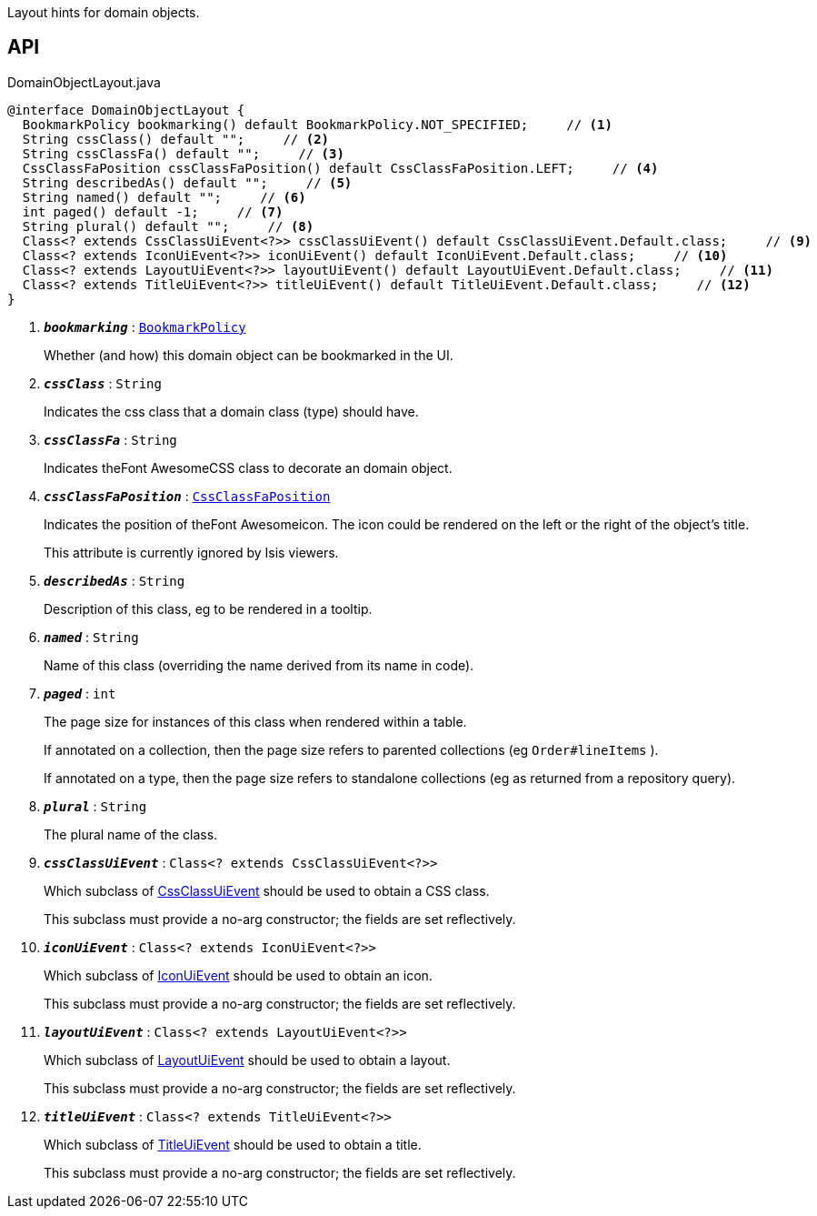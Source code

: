 :Notice: Licensed to the Apache Software Foundation (ASF) under one or more contributor license agreements. See the NOTICE file distributed with this work for additional information regarding copyright ownership. The ASF licenses this file to you under the Apache License, Version 2.0 (the "License"); you may not use this file except in compliance with the License. You may obtain a copy of the License at. http://www.apache.org/licenses/LICENSE-2.0 . Unless required by applicable law or agreed to in writing, software distributed under the License is distributed on an "AS IS" BASIS, WITHOUT WARRANTIES OR  CONDITIONS OF ANY KIND, either express or implied. See the License for the specific language governing permissions and limitations under the License.

Layout hints for domain objects.

== API

.DomainObjectLayout.java
[source,java]
----
@interface DomainObjectLayout {
  BookmarkPolicy bookmarking() default BookmarkPolicy.NOT_SPECIFIED;     // <.>
  String cssClass() default "";     // <.>
  String cssClassFa() default "";     // <.>
  CssClassFaPosition cssClassFaPosition() default CssClassFaPosition.LEFT;     // <.>
  String describedAs() default "";     // <.>
  String named() default "";     // <.>
  int paged() default -1;     // <.>
  String plural() default "";     // <.>
  Class<? extends CssClassUiEvent<?>> cssClassUiEvent() default CssClassUiEvent.Default.class;     // <.>
  Class<? extends IconUiEvent<?>> iconUiEvent() default IconUiEvent.Default.class;     // <.>
  Class<? extends LayoutUiEvent<?>> layoutUiEvent() default LayoutUiEvent.Default.class;     // <.>
  Class<? extends TitleUiEvent<?>> titleUiEvent() default TitleUiEvent.Default.class;     // <.>
}
----

<.> `[teal]#*_bookmarking_*#` : `xref:system:generated:index/applib/annotation/BookmarkPolicy.adoc[BookmarkPolicy]`
+
--
Whether (and how) this domain object can be bookmarked in the UI.
--
<.> `[teal]#*_cssClass_*#` : `String`
+
--
Indicates the css class that a domain class (type) should have.
--
<.> `[teal]#*_cssClassFa_*#` : `String`
+
--
Indicates theFont AwesomeCSS class to decorate an domain object.
--
<.> `[teal]#*_cssClassFaPosition_*#` : `xref:system:generated:index/applib/layout/component/CssClassFaPosition.adoc[CssClassFaPosition]`
+
--
Indicates the position of theFont Awesomeicon. The icon could be rendered on the left or the right of the object's title.

This attribute is currently ignored by Isis viewers.
--
<.> `[teal]#*_describedAs_*#` : `String`
+
--
Description of this class, eg to be rendered in a tooltip.
--
<.> `[teal]#*_named_*#` : `String`
+
--
Name of this class (overriding the name derived from its name in code).
--
<.> `[teal]#*_paged_*#` : `int`
+
--
The page size for instances of this class when rendered within a table.

If annotated on a collection, then the page size refers to parented collections (eg `Order#lineItems` ).

If annotated on a type, then the page size refers to standalone collections (eg as returned from a repository query).
--
<.> `[teal]#*_plural_*#` : `String`
+
--
The plural name of the class.
--
<.> `[teal]#*_cssClassUiEvent_*#` : `Class<? extends CssClassUiEvent<?>>`
+
--
Which subclass of xref:system:generated:index/applib/events/ui/CssClassUiEvent.adoc[CssClassUiEvent] should be used to obtain a CSS class.

This subclass must provide a no-arg constructor; the fields are set reflectively.
--
<.> `[teal]#*_iconUiEvent_*#` : `Class<? extends IconUiEvent<?>>`
+
--
Which subclass of xref:system:generated:index/applib/events/ui/IconUiEvent.adoc[IconUiEvent] should be used to obtain an icon.

This subclass must provide a no-arg constructor; the fields are set reflectively.
--
<.> `[teal]#*_layoutUiEvent_*#` : `Class<? extends LayoutUiEvent<?>>`
+
--
Which subclass of xref:system:generated:index/applib/events/ui/LayoutUiEvent.adoc[LayoutUiEvent] should be used to obtain a layout.

This subclass must provide a no-arg constructor; the fields are set reflectively.
--
<.> `[teal]#*_titleUiEvent_*#` : `Class<? extends TitleUiEvent<?>>`
+
--
Which subclass of xref:system:generated:index/applib/events/ui/TitleUiEvent.adoc[TitleUiEvent] should be used to obtain a title.

This subclass must provide a no-arg constructor; the fields are set reflectively.
--

